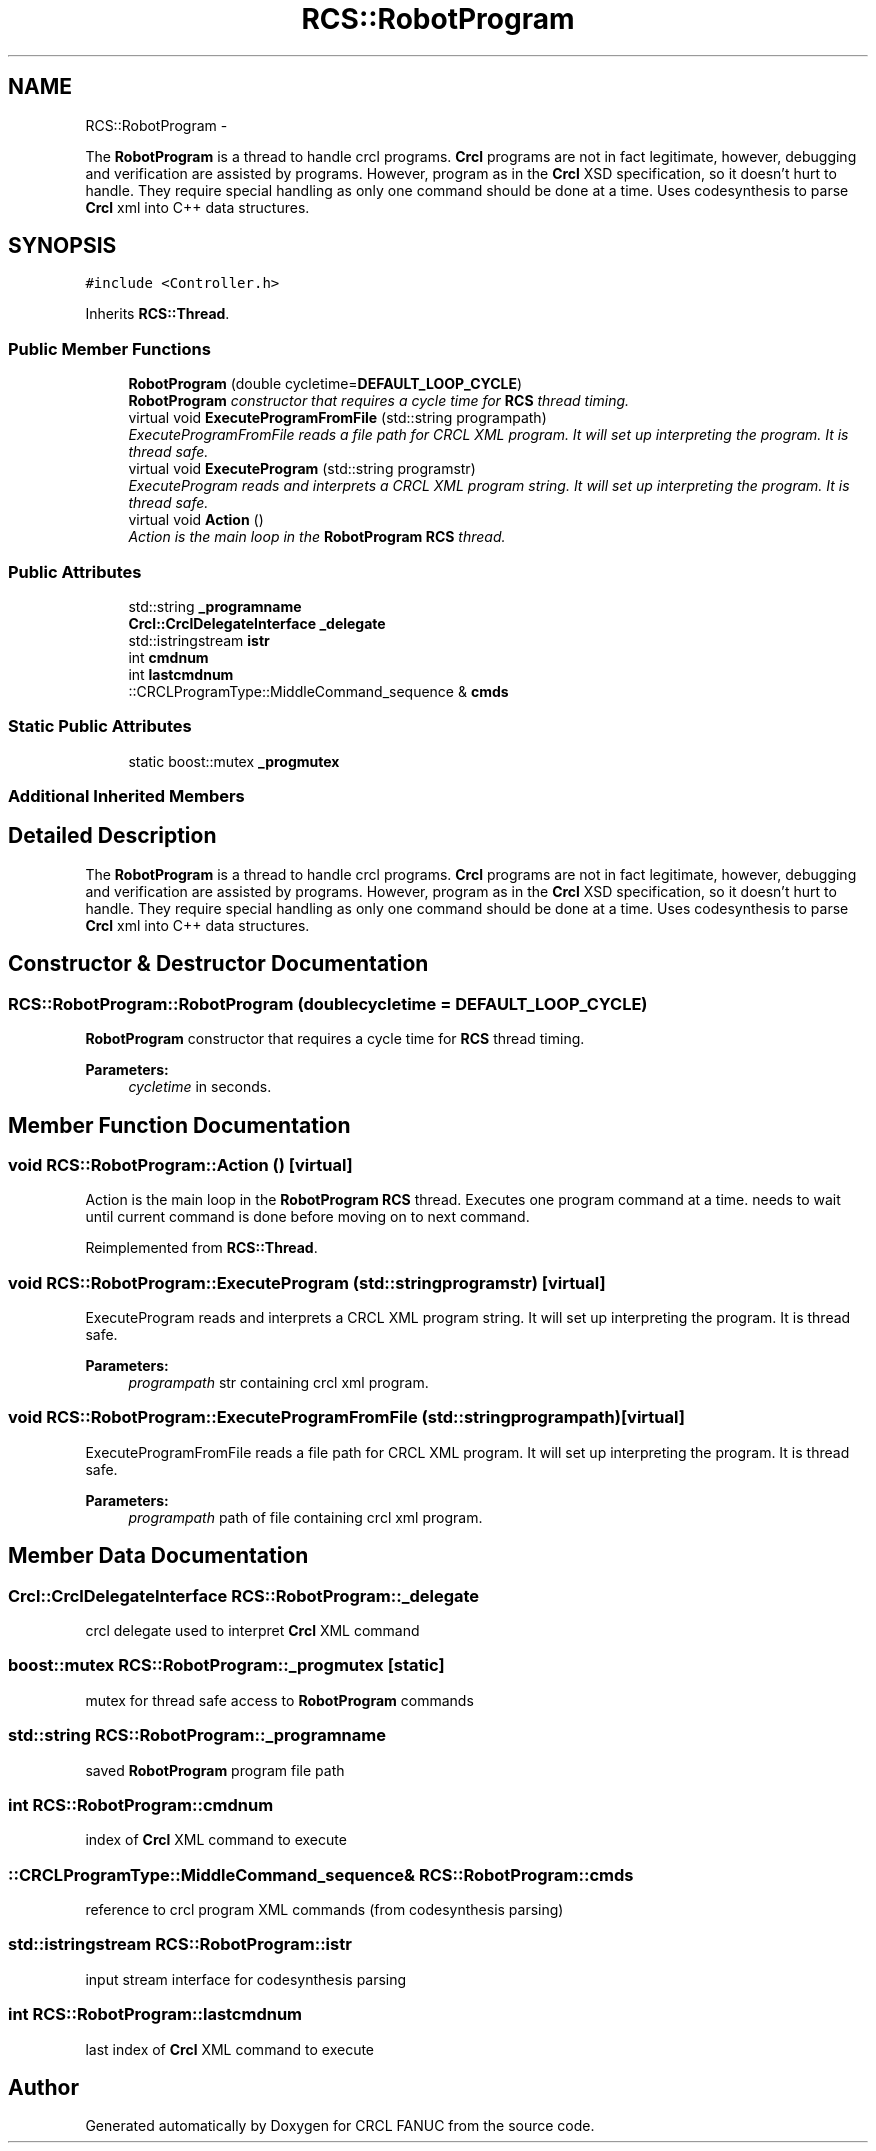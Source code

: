 .TH "RCS::RobotProgram" 3 "Fri Mar 18 2016" "CRCL FANUC" \" -*- nroff -*-
.ad l
.nh
.SH NAME
RCS::RobotProgram \- 
.PP
The \fBRobotProgram\fP is a thread to handle crcl programs\&. \fBCrcl\fP programs are not in fact legitimate, however, debugging and verification are assisted by programs\&. However, program as in the \fBCrcl\fP XSD specification, so it doesn't hurt to handle\&. They require special handling as only one command should be done at a time\&. Uses codesynthesis to parse \fBCrcl\fP xml into C++ data structures\&.  

.SH SYNOPSIS
.br
.PP
.PP
\fC#include <Controller\&.h>\fP
.PP
Inherits \fBRCS::Thread\fP\&.
.SS "Public Member Functions"

.in +1c
.ti -1c
.RI "\fBRobotProgram\fP (double cycletime=\fBDEFAULT_LOOP_CYCLE\fP)"
.br
.RI "\fI\fBRobotProgram\fP constructor that requires a cycle time for \fBRCS\fP thread timing\&. \fP"
.ti -1c
.RI "virtual void \fBExecuteProgramFromFile\fP (std::string programpath)"
.br
.RI "\fIExecuteProgramFromFile reads a file path for CRCL XML program\&. It will set up interpreting the program\&. It is thread safe\&. \fP"
.ti -1c
.RI "virtual void \fBExecuteProgram\fP (std::string programstr)"
.br
.RI "\fIExecuteProgram reads and interprets a CRCL XML program string\&. It will set up interpreting the program\&. It is thread safe\&. \fP"
.ti -1c
.RI "virtual void \fBAction\fP ()"
.br
.RI "\fIAction is the main loop in the \fBRobotProgram\fP \fBRCS\fP thread\&. \fP"
.in -1c
.SS "Public Attributes"

.in +1c
.ti -1c
.RI "std::string \fB_programname\fP"
.br
.ti -1c
.RI "\fBCrcl::CrclDelegateInterface\fP \fB_delegate\fP"
.br
.ti -1c
.RI "std::istringstream \fBistr\fP"
.br
.ti -1c
.RI "int \fBcmdnum\fP"
.br
.ti -1c
.RI "int \fBlastcmdnum\fP"
.br
.ti -1c
.RI "::CRCLProgramType::MiddleCommand_sequence & \fBcmds\fP"
.br
.in -1c
.SS "Static Public Attributes"

.in +1c
.ti -1c
.RI "static boost::mutex \fB_progmutex\fP"
.br
.in -1c
.SS "Additional Inherited Members"
.SH "Detailed Description"
.PP 
The \fBRobotProgram\fP is a thread to handle crcl programs\&. \fBCrcl\fP programs are not in fact legitimate, however, debugging and verification are assisted by programs\&. However, program as in the \fBCrcl\fP XSD specification, so it doesn't hurt to handle\&. They require special handling as only one command should be done at a time\&. Uses codesynthesis to parse \fBCrcl\fP xml into C++ data structures\&. 
.SH "Constructor & Destructor Documentation"
.PP 
.SS "RCS::RobotProgram::RobotProgram (doublecycletime = \fC\fBDEFAULT_LOOP_CYCLE\fP\fP)"

.PP
\fBRobotProgram\fP constructor that requires a cycle time for \fBRCS\fP thread timing\&. 
.PP
\fBParameters:\fP
.RS 4
\fIcycletime\fP in seconds\&. 
.RE
.PP

.SH "Member Function Documentation"
.PP 
.SS "void RCS::RobotProgram::Action ()\fC [virtual]\fP"

.PP
Action is the main loop in the \fBRobotProgram\fP \fBRCS\fP thread\&. Executes one program command at a time\&.  needs to wait until current command is done before moving on to next command\&. 
.PP
Reimplemented from \fBRCS::Thread\fP\&.
.SS "void RCS::RobotProgram::ExecuteProgram (std::stringprogramstr)\fC [virtual]\fP"

.PP
ExecuteProgram reads and interprets a CRCL XML program string\&. It will set up interpreting the program\&. It is thread safe\&. 
.PP
\fBParameters:\fP
.RS 4
\fIprogrampath\fP str containing crcl xml program\&. 
.RE
.PP

.SS "void RCS::RobotProgram::ExecuteProgramFromFile (std::stringprogrampath)\fC [virtual]\fP"

.PP
ExecuteProgramFromFile reads a file path for CRCL XML program\&. It will set up interpreting the program\&. It is thread safe\&. 
.PP
\fBParameters:\fP
.RS 4
\fIprogrampath\fP path of file containing crcl xml program\&. 
.RE
.PP

.SH "Member Data Documentation"
.PP 
.SS "\fBCrcl::CrclDelegateInterface\fP RCS::RobotProgram::_delegate"
crcl delegate used to interpret \fBCrcl\fP XML command 
.SS "boost::mutex RCS::RobotProgram::_progmutex\fC [static]\fP"
mutex for thread safe access to \fBRobotProgram\fP commands 
.SS "std::string RCS::RobotProgram::_programname"
saved \fBRobotProgram\fP program file path 
.SS "int RCS::RobotProgram::cmdnum"
index of \fBCrcl\fP XML command to execute 
.SS "::CRCLProgramType::MiddleCommand_sequence& RCS::RobotProgram::cmds"
reference to crcl program XML commands (from codesynthesis parsing) 
.SS "std::istringstream RCS::RobotProgram::istr"
input stream interface for codesynthesis parsing 
.SS "int RCS::RobotProgram::lastcmdnum"
last index of \fBCrcl\fP XML command to execute 

.SH "Author"
.PP 
Generated automatically by Doxygen for CRCL FANUC from the source code\&.
